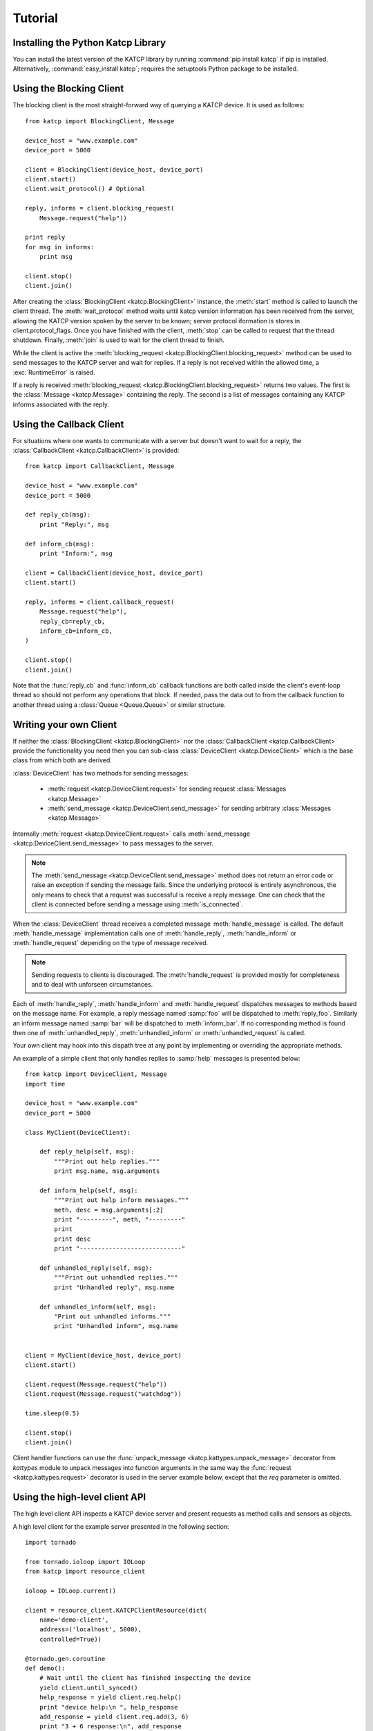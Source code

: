 .. _Tutorial:

********
Tutorial
********

 .. module:: katcp

Installing the Python Katcp Library
^^^^^^^^^^^^^^^^^^^^^^^^^^^^^^^^^^^

You can install the latest version of the KATCP library by running :command:`pip
install katcp` if pip is installed. Alternatively, :command:`easy_install
katcp`; requires the setuptools Python package to be installed.

Using the Blocking Client
^^^^^^^^^^^^^^^^^^^^^^^^^

The blocking client is the most straight-forward way of
querying a KATCP device. It is used as follows::

    from katcp import BlockingClient, Message

    device_host = "www.example.com"
    device_port = 5000

    client = BlockingClient(device_host, device_port)
    client.start()
    client.wait_protocol() # Optional

    reply, informs = client.blocking_request(
        Message.request("help"))

    print reply
    for msg in informs:
        print msg

    client.stop()
    client.join()

After creating the :class:`BlockingClient <katcp.BlockingClient>` instance, the
:meth:`start` method is called to launch the client thread.  The
:meth:`wait_protocol` method waits until katcp version information has been
received from the server, allowing the KATCP version spoken by the server to be
known; server protocol iformation is stores in client.protocol_flags. Once you
have finished with the client, :meth:`stop` can be called to request that the
thread shutdown. Finally, :meth:`join` is used to wait for the client thread to
finish.

While the client is active the :meth:`blocking_request
<katcp.BlockingClient.blocking_request>` method can be used to send messages to
the KATCP server and wait for replies. If a reply is not received within the
allowed time, a :exc:`RuntimeError` is raised.

If a reply is received :meth:`blocking_request
<katcp.BlockingClient.blocking_request>` returns two values. The first is the
:class:`Message <katcp.Message>` containing the reply. The second is a list of
messages containing any KATCP informs associated with the reply.


Using the Callback Client
^^^^^^^^^^^^^^^^^^^^^^^^^

For situations where one wants to communicate with a server
but doesn't want to wait for a reply, the
:class:`CallbackClient <katcp.CallbackClient>` is provided::


    from katcp import CallbackClient, Message

    device_host = "www.example.com"
    device_port = 5000

    def reply_cb(msg):
        print "Reply:", msg

    def inform_cb(msg):
        print "Inform:", msg

    client = CallbackClient(device_host, device_port)
    client.start()

    reply, informs = client.callback_request(
        Message.request("help"),
        reply_cb=reply_cb,
        inform_cb=inform_cb,
    )

    client.stop()
    client.join()

Note that the :func:`reply_cb` and :func:`inform_cb` callback functions are both
called inside the client's event-loop thread so should not perform any
operations that block. If needed, pass the data out to from the callback
function to another thread using a :class:`Queue <Queue.Queue>` or similar
structure.


Writing your own Client
^^^^^^^^^^^^^^^^^^^^^^^

If neither the :class:`BlockingClient <katcp.BlockingClient>` nor
the :class:`CallbackClient <katcp.CallbackClient>` provide the
functionality you need then you can sub-class
:class:`DeviceClient <katcp.DeviceClient>` which is the base class
from which both are derived.

:class:`DeviceClient` has two methods for sending messages:

    * :meth:`request <katcp.DeviceClient.request>` for sending request
      :class:`Messages <katcp.Message>`
    * :meth:`send_message <katcp.DeviceClient.send_message>` for sending
      arbitrary :class:`Messages <katcp.Message>`

Internally :meth:`request <katcp.DeviceClient.request>` calls
:meth:`send_message <katcp.DeviceClient.send_message>` to pass messages to the
server.

.. note::

    The :meth:`send_message <katcp.DeviceClient.send_message>` method does not
    return an error code or raise an exception if sending the message
    fails. Since the underlying protocol is entirely asynchronous, the only
    means to check that a request was successful is receive a reply message. One
    can check that the client is connected before sending a message using
    :meth:`is_connected`.

When the :class:`DeviceClient` thread receives a completed message
:meth:`handle_message` is called.  The default :meth:`handle_message`
implementation calls one of :meth:`handle_reply`, :meth:`handle_inform`
or :meth:`handle_request` depending on the type of message received.

.. note::

    Sending requests to clients is discouraged. The :meth:`handle_request`
    is provided mostly for completeness and to deal with unforseen
    circumstances.

Each of :meth:`handle_reply`, :meth:`handle_inform` and :meth:`handle_request`
dispatches messages to methods based on the message name. For example,
a reply message named :samp:`foo` will be dispatched to :meth:`reply_foo`.
Similarly an inform message named :samp:`bar` will be dispatched to
:meth:`inform_bar`.  If no corresponding method is found then one of
:meth:`unhandled_reply`, :meth:`unhandled_inform` or :meth:`unhandled_request`
is called.

Your own client may hook into this dispath tree at any point by implementing
or overriding the appropriate methods.

An example of a simple client that only handles replies to :samp:`help`
messages is presented below::

    from katcp import DeviceClient, Message
    import time

    device_host = "www.example.com"
    device_port = 5000

    class MyClient(DeviceClient):

        def reply_help(self, msg):
            """Print out help replies."""
            print msg.name, msg.arguments

        def inform_help(self, msg):
            """Print out help inform messages."""
            meth, desc = msg.arguments[:2]
            print "---------", meth, "---------"
            print
            print desc
            print "----------------------------"

        def unhandled_reply(self, msg):
            """Print out unhandled replies."""
            print "Unhandled reply", msg.name

        def unhandled_inform(self, msg):
            "Print out unhandled informs."""
            print "Unhandled inform", msg.name


    client = MyClient(device_host, device_port)
    client.start()

    client.request(Message.request("help"))
    client.request(Message.request("watchdog"))

    time.sleep(0.5)

    client.stop()
    client.join()


Client handler functions can use the :func:`unpack_message
<katcp.kattypes.unpack_message>` decorator from `kattypes` module to unpack
messages into function arguments in the same way the :func:`request
<katcp.kattypes.request>` decorator is used in the server example below, except
that the `req` parameter is omitted.

.. _Tutorial_high_level_client:

Using the high-level client API
^^^^^^^^^^^^^^^^^^^^^^^^^^^^^^^

The high level client API inspects a KATCP device server and present requests as
method calls and sensors as objects.

A high level client for the example server presented in the following section: ::

    import tornado

    from tornado.ioloop import IOLoop
    from katcp import resource_client

    ioloop = IOLoop.current()

    client = resource_client.KATCPClientResource(dict(
        name='demo-client',
        address=('localhost', 5000),
        controlled=True))

    @tornado.gen.coroutine
    def demo():
        # Wait until the client has finished inspecting the device
        yield client.until_synced()
        help_response = yield client.req.help()
        print "device help:\n ", help_response
        add_response = yield client.req.add(3, 6)
        print "3 + 6 response:\n", add_response
        # By not yielding we are not waiting for the response
        pick_response_future = client.req.pick_fruit()
        # Instead we wait for the fruit.result sensor status to change to
        # nominal. Before we can wait on a sensor, a strategy must be set:
        client.sensor.fruit_result.set_strategy('event')
        # If the condition does not occur within the timeout (default 5s), we will
        # get a TimeoutException
        yield client.sensor.fruit_result.wait(
            lambda reading: reading.status == 'nominal')
        fruit = yield client.sensor.fruit_result.get_value()
        print 'Fruit picked: ', fruit
        # And see how the ?pick-fruit request responded by yielding on its future
        pick_response = yield pick_response_future
        print 'pick response: \n', pick_response
        # Finally stop the ioloop so that the program exits
        ioloop.stop()

    # Note, katcp.resource_client.ThreadSafeKATCPClientResourceWrapper can be use to
    # turn the client into a 'blocking' client for use in e.g. ipython. It will turn
    # all functions that return tornado futures into blocking calls, and will bounce
    # all method calls through the ioloop. In this case the ioloop must be started
    # in a separate thread. katcp.ioloop_manager.IOLoopManager can be used to manage
    # the ioloop thread.

    ioloop.add_callback(client.start)
    ioloop.add_callback(demo)
    ioloop.start()


Writing your own Server
^^^^^^^^^^^^^^^^^^^^^^^

Creating a server requires sub-classing :class:`DeviceServer <katcp.DeviceServer>`.
This class already provides all the requests and inform messages required by the
KATCP protocol.  However, its implementation require a little assistance from the
subclass in order to function.

A very simple server example looks like::

  import threading
  import time
  import random

  from katcp import DeviceServer, Sensor, ProtocolFlags, AsyncReply
  from katcp.kattypes import (Str, Float, Timestamp, Discrete,
                              request, return_reply)

  server_host = ""
  server_port = 5000

  class MyServer(DeviceServer):

      VERSION_INFO = ("example-api", 1, 0)
      BUILD_INFO = ("example-implementation", 0, 1, "")

      # Optionally set the KATCP protocol version and features. Defaults to
      # the latest implemented version of KATCP, with all supported optional
      # features
      PROTOCOL_INFO = ProtocolFlags(5, 0, set([
          ProtocolFlags.MULTI_CLIENT,
          ProtocolFlags.MESSAGE_IDS,
      ]))

      FRUIT = [
          "apple", "banana", "pear", "kiwi",
      ]

      def setup_sensors(self):
          """Setup some server sensors."""
          self._add_result = Sensor.float("add.result",
              "Last ?add result.", "", [-10000, 10000])

          self._time_result = Sensor.timestamp("time.result",
              "Last ?time result.", "")

          self._eval_result = Sensor.string("eval.result",
              "Last ?eval result.", "")

          self._fruit_result = Sensor.discrete("fruit.result",
              "Last ?pick-fruit result.", "", self.FRUIT)

          self.add_sensor(self._add_result)
          self.add_sensor(self._time_result)
          self.add_sensor(self._eval_result)
          self.add_sensor(self._fruit_result)

      @request(Float(), Float())
      @return_reply(Float())
      def request_add(self, req, x, y):
          """Add two numbers"""
          r = x + y
          self._add_result.set_value(r)
          return ("ok", r)

      @request()
      @return_reply(Timestamp())
      def request_time(self, req):
          """Return the current time in ms since the Unix Epoch."""
          r = time.time()
          self._time_result.set_value(r)
          return ("ok", r)

      @request(Str())
      @return_reply(Str())
      def request_eval(self, req, expression):
          """Evaluate a Python expression."""
          r = str(eval(expression))
          self._eval_result.set_value(r)
          return ("ok", r)

      @request()
      @return_reply(Discrete(FRUIT))
      def request_pick_fruit(self, req):
          """Pick a random fruit."""
          r = random.choice(self.FRUIT + [None])
          if r is None:
              return ("fail", "No fruit.")
          delay = random.randrange(1,5)
          req.inform("Picking will take %d seconds" % delay)

          def pick_handler():
              self._fruit_result.set_value(r)
              req.reply("ok", r)

          self.ioloop.add_callback(
            self.ioloop.call_later, delay, pick_handler)

          raise AsyncReply

      def request_raw_reverse(self, req, msg):
          """
          A raw request handler to demonstrate the calling convention if
          @request decoraters are not used. Reverses the message arguments.
          """
          # msg is a katcp.Message.request object
          reversed_args = msg.arguments[::-1]
          # req.make_reply() makes a katcp.Message.reply using the correct request
          # name and message ID
          return req.make_reply('ok', *reversed_args)


  if __name__ == "__main__":

      server = MyServer(server_host, server_port)
      server.start()
      server.join()


Notice that :class:`MyServer` has three special class attributes
:const:`VERSION_INFO`, :const:`BUILD_INFO` and
:const:`PROTOCOL_INFO`. :const:`VERSION_INFO` gives the version of the server
API. Many implementations might use the same
:const:`VERSION_INFO`. :const:`BUILD_INFO` gives the version of the software
that provides the device. Each device implementation should have a unique
:const:`BUILD_INFO`. :const:`PROTOCOL_INFO` is an instance of
:class:`ProtocolFlags` that describes the KATCP dialect spoken by the server. If
not specified, it defaults to the latest implemented version of KATCP, with all
supported optional features. Using a version different from the default may
change server behaviour; furthermore version info may need to be passed to the
:func:`@request <katcp.kattypes.request>` and :func:`@return_reply
<katcp.kattypes.return_reply>` decorators.

The :meth:`setup_sensors` method registers :class:`Sensor <katcp.Sensor>` objects with
the device server. The base class uses this information to implement the :samp:`?sensor-list`,
:samp:`?sensor-value` and :samp:`?sensor-sampling` requests.  :meth:`add_sensor` should be
called once for each sensor the device should contain. You may create the sensor objects
inside :meth:`setup_sensors` (as done in the example) or elsewhere if you wish.

Request handlers are added to the server by creating methods whose names start
with "request\_".  These methods take two arguments -- the client socket that
the request came from and the request message.  Notice that the message argument
is missing from the methods in the example. This is a result of the
:meth:`request <katcp.kattypes.request>` decorator that has been applied to the
methods.

The :meth:`request <katcp.kattypes.request>` decorator takes a list of
:class:`kattype <katcp.kattypes.KatcpType>` objects describing the request
arguments. Once the arguments have been checked they are passed in to the
underlying request method as additional parameters instead of the request
message.

The :meth:`return_reply <katcp.kattypes.return_reply>` decorator performs a
similar operation for replies. Once the request method returns a tuple (or list)
of reply arguments, the decorator checks the values of the arguments and
constructs a suitable reply message.

Use of the :func:`request <katcp.kattypes.request>` and :func:`return_reply
<katcp.kattypes.return_reply>` decorators is encouraged but entirely optional.

Message dispatch is handled in much the same way as described in the client
example, with the exception that there are not :meth:`unhandled_request`,
:meth:`unhandled_reply` or :meth:`unhandled_request` methods. Instead, the
server will log an exception.

Writing your own Async Server
^^^^^^^^^^^^^^^^^^^^^^^^^^^^^

To write a server in the typical tornado async style, modify the example above by
adding the following imports ::

  import signal
  import tornado

  from katcp import AsyncDeviceServer

Also replace `class MyServer(DeviceServer)` with `class
MyServer(AsyncDeviceServer)` and replace the `if __name__ == "__main__":` block
with ::

  @tornado.gen.coroutine
  def on_shutdown(ioloop, server):
      print('Shutting down')
      yield server.stop()
      ioloop.stop()

  if __name__ == "__main__":
      ioloop = tornado.ioloop.IOLoop.current()
      server = MyServer(server_host, server_port)
      # Hook up to SIGINT so that ctrl-C results in a clean shutdown
      signal.signal(signal.SIGINT, lambda sig, frame: ioloop.add_callback_from_signal(
	  on_shutdown, ioloop, server))
      ioloop.add_callback(server.start)
      ioloop.start()

If multiple servers are started in a single ioloop, :func:`on_shutdown` should
be modified to call :meth:`stop` on each server. This is needed to allow a clean
shutdown that adheres to the KATCP spec requirement that a `#disconnect` inform
is sent when a server shuts down.

Event Loops and Thread Safety
^^^^^^^^^^^^^^^^^^^^^^^^^^^^^

As of version 0.6.0, katcp-python was completely reworked to use Tornado as an
event- and network library. A typical Tornado application would only use a
single `tornado.ioloop.IOLoop` event-loop instance. Logically independent parts of the
application would all share the same ioloop using e.g. coroutines to allow
concurrent tasks.

However, to maintain backwards compatiblity with the thread-semantics of older
versions of this library, it supports starting a `tornado.ioloop.IOLoop`
instance in a new thread for each client or server. Instantiating the
:class:`BlockingClient` or :class:`CallbackClient` client classes or the
:class:`DeviceServer` server class will implement the backward compatible
behaviour by default, while using :class:`AsyncClient` or
:class:`AsyncDeviceServer` will by default use `tornado.ioloop.IOLoop.current()`
as the ioloop (can be overidden using their `set_ioloop` methods), and won't
enable thread safety by default (can be overridden using
:meth:`AsyncDeviceServer.set_concurrency_operations` and
:meth:`AsyncClient.enable_thread_safety`)

Note that any message (request, reply, iform) handling methods should not
block. A blocking handler will block the ioloop, causing all timed operations
(e.g. sensor strategies), network io, etc. to block. This is particularly
important when multiple servers/clients share a single ioloop. A good solution
for handlers that need to wait on other tasks is to implement them as Tornado
couroutines. A :class:`DeviceServer` will not accept another request message
from a client connection until the request handler has completed / resolved its
future. Multiple outstanding requests can be handled concurrently by raising the
:class:`AsyncReply` exception in a request handler. It is then the
responsibility of the user to ensure that a reply is eventually sent using the
`req` object.

If :meth:`DeviceServer.set_concurrency_options` has `handler_thread=True` (the
default for :class:`DeviceServer`, :class:`AsyncDeviceServer` defaults to
`False`), all the requests to a server is serialised and handled in a separate
request handing thread. This allows request handlers to block without prevent
sensor strategy updates, and provides backwards-compatible concurrency
semantics.

In the case of a purely network-event driven server or client, all user code
would execute in the thread context of the server or client event
loop. Therefore all handler functions must be non-blocking to prevent
unresponsiveness. Unhandled exceptions raised by handlers running in the network
event-thread are caught and logged; in the case of servers, an error reply
including the traceback is sent over the network interface. Slow operations
(such as picking fruit) may be delegated to another thread (as shown in the
`request_pick_fruit` handler in the server example) or tornado coroutine.

If a device is linked to processing that occurs independently of network events,
one approach would be a model thread running in the background. The KATCP
handler code would then defer requests to the model. The model must provide a
thread-safe interface to the KATCP code. If using an async server
(e.g. :class:`AsyncDeviceServer` or :meth:`DeviceServer.set_concurrency_options`
called with `thread_safe=False`), all interaction with the device server needs
to be through the :meth:`tornado.ioloop.Ioloop.add_callback` method of the
server's ioloop. The server's ioloop instance can be accessed through its
`ioloop` attribute. If a threadsafe server (e.g. :class:`DeviceServer` with
default concurrency options) or client (e.g. :class:`CallbackClient`) is used, 
all the public methods provided by this katcp library for sending `!replies` or
`#informs` are thread safe.

Updates to :class:`Sensor` objects using the public setter methods are always
thread-safe, provided that the same is true for all the observers attached to
the sensor. The server observers used to implement sampling strategies are
threadsafe, even if an asyc server is used.

Backwards Compatibility
^^^^^^^^^^^^^^^^^^^^^^^

Server Protocol Backwards Compatibility
---------------------------------------

A minor modification of the first several lines of the example in
`Writing your own Server`_ suffices to create a KATCP v4 server::

  from katcp import DeviceServer, Sensor, ProtocolFlags, AsyncReply
  from katcp.kattypes import (Str, Float, Timestamp, Discrete,
                              request, return_reply)

  from functools import partial
  import threading
  import time
  import random

  server_host = ""
  server_port = 5000

  # Bind the KATCP major version of the request and return_reply decorators
  # to version 4
  request = partial(request, major=4)
  return_reply = partial(return_reply, major=4)

  class MyServer(DeviceServer):

      VERSION_INFO = ("example-api", 1, 0)
      BUILD_INFO = ("example-implementation", 0, 1, "")

      # Optionally set the KATCP protocol version as 4.
      PROTOCOL_INFO = ProtocolFlags(4, 0, set([
          ProtocolFlags.MULTI_CLIENT,
      ]))

The rest of the example follows as before.

Client Protocol Backwards Compatibility
---------------------------------------

The :meth:`DeviceClient <katcp.DeviceClient>` client automatically detects the
version of the server if it can, see
:ref:`release_notes_0_5_0a0_server_version_auto_detection`. For a simple client
this means that no changes are required to support different KATCP
versions. However, the semantics of the messages might be different for
different protocl versions. Using the :func:`unpack_message
<katcp.kattypes.unpack_message>` decorator with `major=4` for reply or inform
handlers might help here, although it could use some `improvement
<https://github.com/ska-sa/katcp-python/issues/1>`_.

In the case of version auto-dection failing for a given server, 
:meth:`preset_protocol_flags <katcp.DeviceClient.preset_protocol_flags>` can be
used to set the KATCP version before calling the client's :meth:`start` method.
